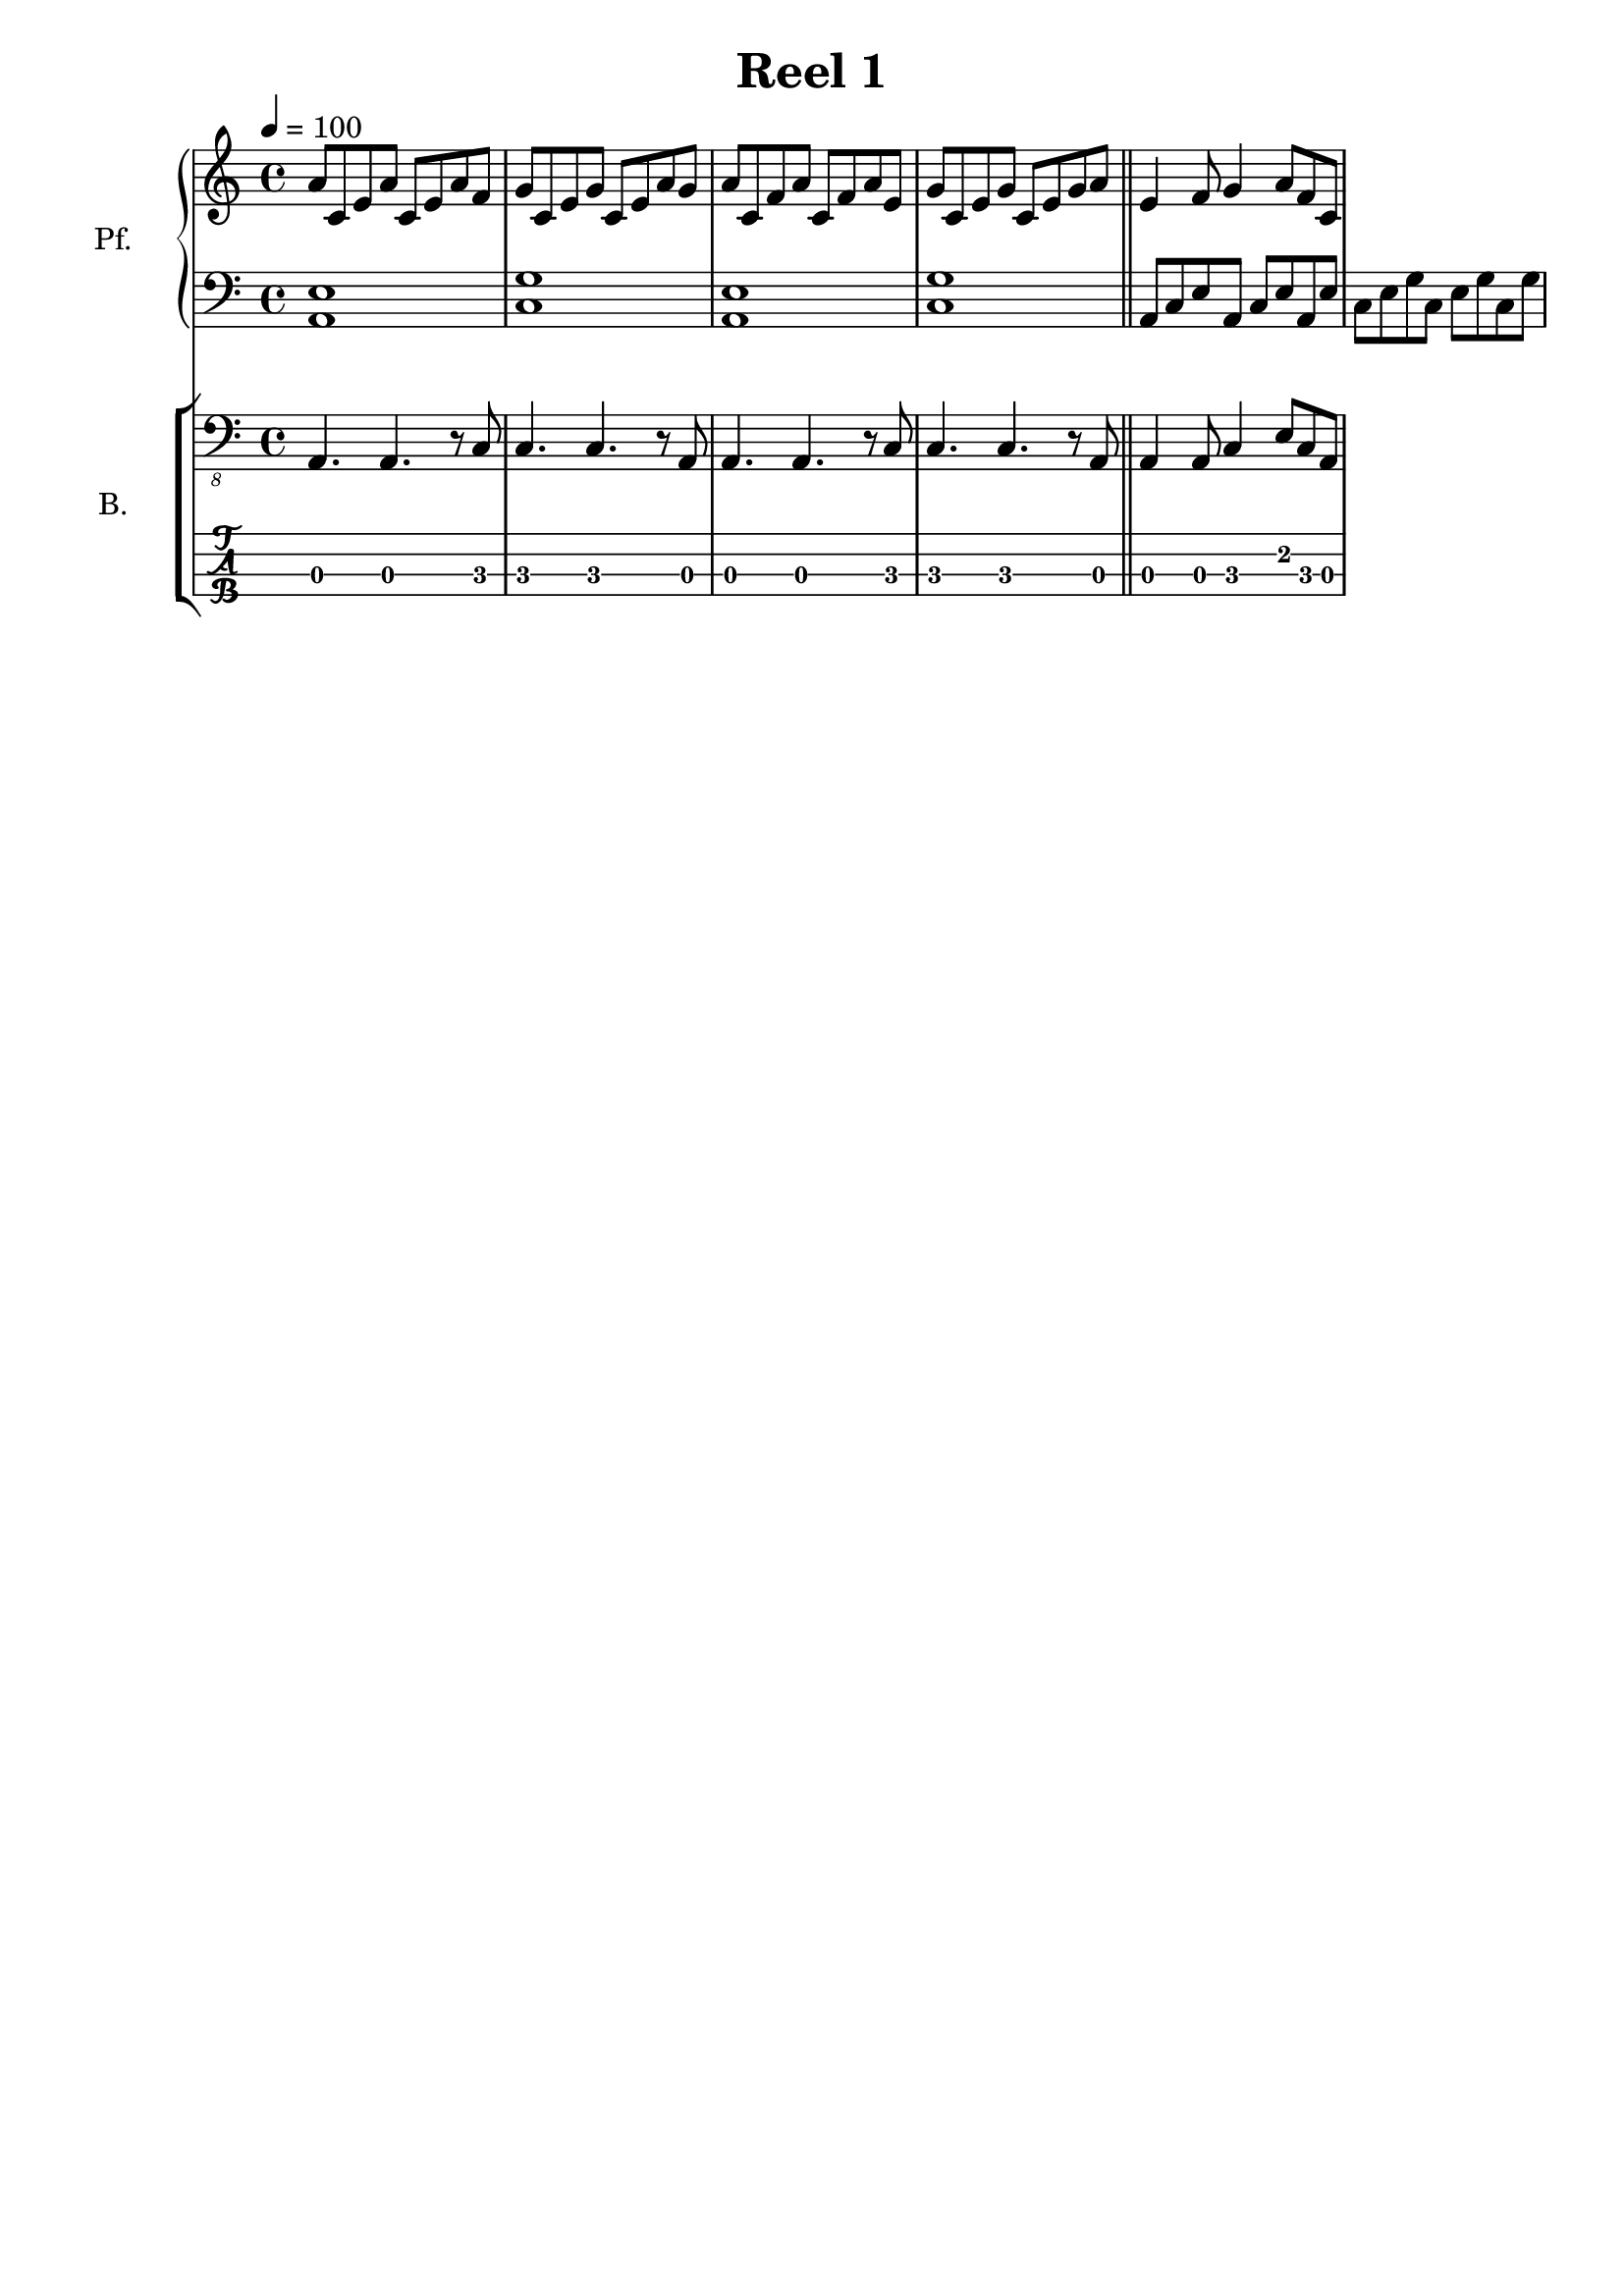 \version "2.18.2"
\language "italiano"

\header {
  title = "Reel 1"
  % Elimina la tagline predefinita di LilyPond
  tagline = ##f
}

\paper {
  #(set-paper-size "a4")
}

\layout {
  \context {
    \Voice
    \consists "Melody_engraver"
    \override Stem #'neutral-direction = #'()
  }
}

global = {
  \key la \minor
  \time 4/4
  \tempo 4=100
}

right = \relative do'' {
  \global
  la8 do, mi la do, mi la fa | sol do, mi sol do, mi la sol | 
  la do, fa la do, fa la mi | sol do, mi sol do, mi sol la \bar "||"
  mi4 fa8 sol4 la8 fa do
  
}

left = \relative do' {
  \global
  <la, mi'>1 | <do sol'> | <la mi'>1 | <do sol'> \bar "||"
  la8 do mi la, do mi la, mi' | do mi sol do, mi sol do, sol'
  
}

bass = \relative do, {
  \global
  la4. la4. r8 do8 | do4. do4. r8 la8 | la4. la4. r8 do8 | do4. do4. r8 la8 \bar "||"
  la4 la8 do4 mi8 do la
}

pianoPart = \new PianoStaff \with {
  instrumentName = "Pf."
  shortInstrumentName = "Pf."
} <<
  \new Staff = "right" \with {
    midiInstrument = "acoustic grand"
  } \right
  \new Staff = "left" \with {
    midiInstrument = "acoustic grand"
  } { \clef bass \left }
>>

bassPart = \new StaffGroup \with {
  \consists "Instrument_name_engraver"
  instrumentName = "B."
  shortInstrumentName = "B."
} <<
  \new Staff \with {
    midiInstrument = "acoustic bass"
  } { \clef "bass_8" \bass }
  \new TabStaff \with {
    stringTunings = #bass-tuning
  } \bass
>>

\score {
  <<
    \pianoPart
    \bassPart
  >>
  \layout { }
  \midi { }
}

